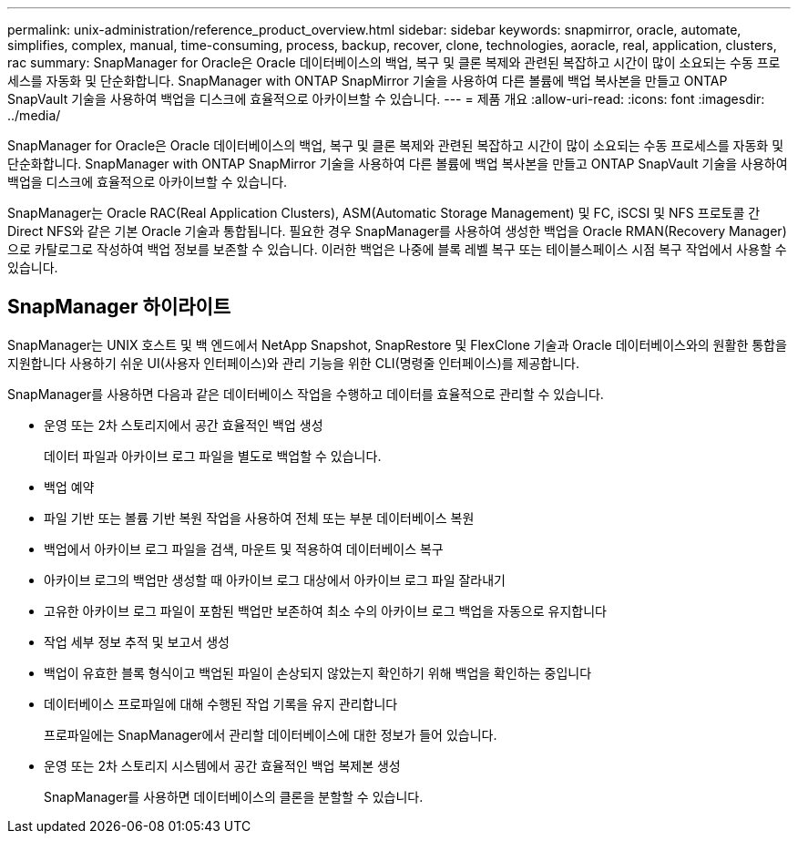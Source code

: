 ---
permalink: unix-administration/reference_product_overview.html 
sidebar: sidebar 
keywords: snapmirror, oracle, automate, simplifies, complex, manual, time-consuming, process, backup, recover, clone, technologies, aoracle, real, application, clusters, rac 
summary: SnapManager for Oracle은 Oracle 데이터베이스의 백업, 복구 및 클론 복제와 관련된 복잡하고 시간이 많이 소요되는 수동 프로세스를 자동화 및 단순화합니다. SnapManager with ONTAP SnapMirror 기술을 사용하여 다른 볼륨에 백업 복사본을 만들고 ONTAP SnapVault 기술을 사용하여 백업을 디스크에 효율적으로 아카이브할 수 있습니다. 
---
= 제품 개요
:allow-uri-read: 
:icons: font
:imagesdir: ../media/


[role="lead"]
SnapManager for Oracle은 Oracle 데이터베이스의 백업, 복구 및 클론 복제와 관련된 복잡하고 시간이 많이 소요되는 수동 프로세스를 자동화 및 단순화합니다. SnapManager with ONTAP SnapMirror 기술을 사용하여 다른 볼륨에 백업 복사본을 만들고 ONTAP SnapVault 기술을 사용하여 백업을 디스크에 효율적으로 아카이브할 수 있습니다.

SnapManager는 Oracle RAC(Real Application Clusters), ASM(Automatic Storage Management) 및 FC, iSCSI 및 NFS 프로토콜 간 Direct NFS와 같은 기본 Oracle 기술과 통합됩니다. 필요한 경우 SnapManager를 사용하여 생성한 백업을 Oracle RMAN(Recovery Manager)으로 카탈로그로 작성하여 백업 정보를 보존할 수 있습니다. 이러한 백업은 나중에 블록 레벨 복구 또는 테이블스페이스 시점 복구 작업에서 사용할 수 있습니다.



== SnapManager 하이라이트

SnapManager는 UNIX 호스트 및 백 엔드에서 NetApp Snapshot, SnapRestore 및 FlexClone 기술과 Oracle 데이터베이스와의 원활한 통합을 지원합니다 사용하기 쉬운 UI(사용자 인터페이스)와 관리 기능을 위한 CLI(명령줄 인터페이스)를 제공합니다.

SnapManager를 사용하면 다음과 같은 데이터베이스 작업을 수행하고 데이터를 효율적으로 관리할 수 있습니다.

* 운영 또는 2차 스토리지에서 공간 효율적인 백업 생성
+
데이터 파일과 아카이브 로그 파일을 별도로 백업할 수 있습니다.

* 백업 예약
* 파일 기반 또는 볼륨 기반 복원 작업을 사용하여 전체 또는 부분 데이터베이스 복원
* 백업에서 아카이브 로그 파일을 검색, 마운트 및 적용하여 데이터베이스 복구
* 아카이브 로그의 백업만 생성할 때 아카이브 로그 대상에서 아카이브 로그 파일 잘라내기
* 고유한 아카이브 로그 파일이 포함된 백업만 보존하여 최소 수의 아카이브 로그 백업을 자동으로 유지합니다
* 작업 세부 정보 추적 및 보고서 생성
* 백업이 유효한 블록 형식이고 백업된 파일이 손상되지 않았는지 확인하기 위해 백업을 확인하는 중입니다
* 데이터베이스 프로파일에 대해 수행된 작업 기록을 유지 관리합니다
+
프로파일에는 SnapManager에서 관리할 데이터베이스에 대한 정보가 들어 있습니다.

* 운영 또는 2차 스토리지 시스템에서 공간 효율적인 백업 복제본 생성
+
SnapManager를 사용하면 데이터베이스의 클론을 분할할 수 있습니다.


